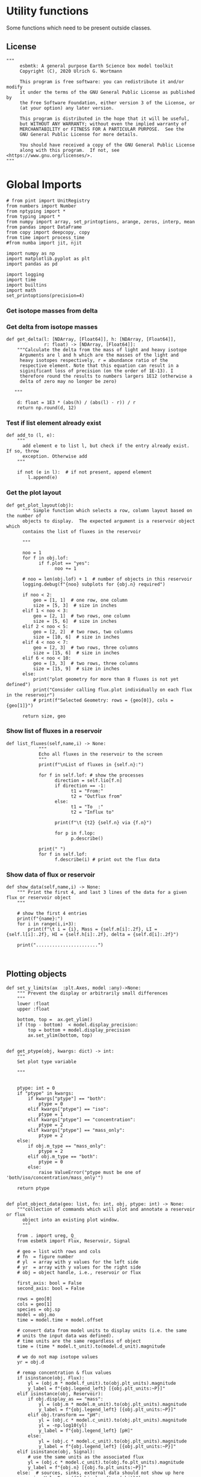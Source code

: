 
* Utility functions
Some functions which need to be present outside classes.

** License
#+BEGIN_SRC ipython :tangle utility_functions.py
"""
     esbmtk: A general purpose Earth Science box model toolkit
     Copyright (C), 2020 Ulrich G. Wortmann

     This program is free software: you can redistribute it and/or modify
     it under the terms of the GNU General Public License as published by
     the Free Software Foundation, either version 3 of the License, or
     (at your option) any later version.

     This program is distributed in the hope that it will be useful,
     but WITHOUT ANY WARRANTY; without even the implied warranty of
     MERCHANTABILITY or FITNESS FOR A PARTICULAR PURPOSE.  See the
     GNU General Public License for more details.

     You should have received a copy of the GNU General Public License
     along with this program.  If not, see <https://www.gnu.org/licenses/>.
"""
#+END_SRC


* Global Imports
#+BEGIN_SRC ipython :tangle utility_functions.py
# from pint import UnitRegistry
from numbers import Number
from nptyping import *
from typing import *
from numpy import array, set_printoptions, arange, zeros, interp, mean
from pandas import DataFrame
from copy import deepcopy, copy
from time import process_time
#from numba import jit, njit

import numpy as np
import matplotlib.pyplot as plt
import pandas as pd

import logging
import time
import builtins
import math
set_printoptions(precision=4)
#+END_SRC

*** Get isotope masses from delta
#+BEGIN_SRC ipython :exports yes :noweb yes :tangle utility_functions.py
def get_imass(m: float, d: float, r: float) -> [float, float]:
    """
    Calculate the isotope masses from bulk mass and delta value.
    Arguments are m = mass, d= delta value, r = abundance ratio 
    species
    
    """

    li: float = (1000.0 * m) / ((d + 1000.0) * r + 1000.0)
    hi: float = ((d * m + 1000.0 * m) * r) / ((d + 1000.0) * r + 1000.0)
    return [li, hi]

def get_imass2(mr: float, mn: float, lr: float, hr: float) -> [float, float]:
    """
    Calculate the isotope masses from bulk mass and isotope ratio

    mr, lr, hr = are the masses of the reference values
    mn, ln, hn = are the masses of the new values
    
    """

    ln :float = mn * lr / mr
    hn :float = mn - ln

    #li: float = (1000.0 * m) / ((d + 1000.0) * r + 1000.0)
    #hi: float = ((d * m + 1000.0 * m) * r) / ((d + 1000.0) * r + 1000.0)
    return [ln, hn]


def get_flux_data(m: float, d: float, r: float) -> [NDArray, float]:
    """
    Calculate the isotope masses from bulk mass and delta value.
    Arguments are m = mass, d= delta value, r = abundance ratio 
    species. Unlike get_mass, this function returns the full array
    
    """

    l: float = (1000.0 * m) / ((d + 1000.0) * r + 1000.0)
    h: float = ((d * m + 1000.0 * m) * r) / ((d + 1000.0) * r + 1000.0)

    return np.array([m, l, h, d])


#+END_SRC

*** Get delta from isotope masses
#+BEGIN_SRC ipython :tangle utility_functions.py
def get_delta(l: [NDArray, [Float64]], h: [NDArray, [Float64]],
              r: float) -> [NDArray, [Float64]]:
    """Calculate the delta from the mass of light and heavy isotope
     Arguments are l and h which are the masses of the light and
     heavy isotopes respectively, r = abundance ratio of the
     respective element. Note that this equation can result in a
     siginificant loss of precision (on the order of 1E-13). I
     therefore round the results to numbers largers 1E12 (otherwise a
     delta of zero may no longer be zero)

   """

    d: float = 1E3 * (abs(h) / (abs(l) - r)) / r
    return np.round(d, 12)
#+END_SRC

*** Test if list element already exist
#+BEGIN_SRC ipython :tangle utility_functions.py
def add_to (l, e):
    """
      add element e to list l, but check if the entry already exist. If so, throw
      exception. Otherwise add
    """

    if not (e in l):  # if not present, append element
        l.append(e) 
#+END_SRC
        

*** Get the plot layout
#+BEGIN_SRC ipython :tangle utility_functions.py
def get_plot_layout(obj):
      """ Simple function which selects a row, column layout based on the number of
      objects to display.  The expected argument is a reservoir object which
      contains the list of fluxes in the reservoir

      """

      noo = 1
      for f in obj.lof:
            if f.plot == "yes":
                  noo += 1
            
      # noo = len(obj.lof) + 1  # number of objects in this reservoir
      logging.debug(f"{noo} subplots for {obj.n} required")

      if noo < 2:
          geo = [1, 1]  # one row, one column
          size = [5, 3]  # size in inches
      elif 1 < noo < 3:
          geo = [2, 1]  # two rows, one column
          size = [5, 6]  # size in inches
      elif 2 < noo < 5:
          geo = [2, 2]  # two rows, two columns
          size = [10, 6]  # size in inches
      elif 4 < noo < 7:
          geo = [2, 3]  # two rows, three columns
          size = [15, 6]  # size in inches
      elif 6 < noo < 10:
          geo = [3, 3]  # two rows, three columns
          size = [15, 9]  # size in inches
      else:
          print("plot geometry for more than 8 fluxes is not yet defined")
          print("Consider calling flux.plot individually on each flux in the reservoir")
          # print(f"Selected Geometry: rows = {geo[0]}, cols = {geo[1]}")

      return size, geo
#+END_SRC

*** Show list of fluxes in a reservoir
#+BEGIN_SRC ipython  :tangle utility_functions.py
def list_fluxes(self,name,i) -> None:
            """
            Echo all fluxes in the reservoir to the screen
            """
            print(f"\nList of fluxes in {self.n}:")
            
            for f in self.lof: # show the processes
                  direction = self.lio[f.n]
                  if direction == -1:
                        t1 = "From:"
                        t2 = "Outflux from"
                  else:
                        t1 = "To  :"   
                        t2 = "Influx to"

                  print(f"\t {t2} {self.n} via {f.n}")
                  
                  for p in f.lop:
                        p.describe()

            print(" ")
            for f in self.lof:
                  f.describe(i) # print out the flux data
#+END_SRC
*** Show data of flux or reservoir
#+BEGIN_SRC ipython :tangle utility_functions.py
def show_data(self,name,i) -> None:
    """ Print the first 4, and last 3 lines of the data for a given flux or reservoir object
    """
    
    # show the first 4 entries
    print(f"{name}:")
    for i in range(i,i+3):
        print(f"\t i = {i}, Mass = {self.m[i]:.2f}, LI = {self.l[i]:.2f}, HI = {self.h[i]:.2f}, delta = {self.d[i]:.2f}")
    
    print(".......................")

    
#+END_SRC


** Plotting objects

#+BEGIN_SRC ipython :tangle utility_functions.py
def set_y_limits(ax  :plt.Axes, model :any)->None:
    """ Prevent the display or arbitrarily small differences
    """
    lower :float
    upper :float

    bottom, top =  ax.get_ylim()
    if (top - bottom)  < model.display_precision:
        top = bottom + model.display_precision
        ax.set_ylim(bottom, top)
        

def get_ptype(obj, kwargs: dict) -> int:
    """
    Set plot type variable
    
    """

    
    ptype: int = 0
    if "ptype" in kwargs:
        if kwargs["ptype"] == "both":
            ptype = 0
        elif kwargs["ptype"] == "iso":
            ptype = 1
        elif kwargs["ptype"] == "concentration":
            ptype = 2
        elif kwargs["ptype"] == "mass_only":
            ptype = 2
    else:
        if obj.m_type == "mass_only":
            ptype = 2
        elif obj.m_type == "both":
            ptype = 0    
        else:
            raise ValueError("ptype must be one of 'both/iso/concentration/mass_only'")

    return ptype


def plot_object_data(geo: list, fn: int, obj, ptype: int) -> None:
    """collection of commands which will plot and annotate a reservoir or flux
      object into an existing plot window. 
      """

    from . import ureg, Q_
    from esbmtk import Flux, Reservoir, Signal

    # geo = list with rows and cols
    # fn  = figure number
    # yl  = array with y values for the left side
    # yr  = array with y values for the right side
    # obj = object handle, i.e., reservoir or flux

    first_axis: bool = False
    second_axis: bool = False
    
    rows = geo[0]
    cols = geo[1]
    species = obj.sp
    model = obj.mo
    time = model.time + model.offset

    # convert data from model units to display units (i.e. the same
    # units the input data was defined).
    # time units are the same regardless of object
    time = (time * model.t_unit).to(model.d_unit).magnitude

    # we do not map isotope values
    yr = obj.d

    # remap concentration & flux values
    if isinstance(obj, Flux):
        yl = (obj.m * model.f_unit).to(obj.plt_units).magnitude
        y_label = f"{obj.legend_left} [{obj.plt_units:~P}]"
    elif isinstance(obj, Reservoir):
        if obj.display_as == "mass":
            yl = (obj.m * model.m_unit).to(obj.plt_units).magnitude
            y_label = f"{obj.legend_left} [{obj.plt_units:~P}]"
        elif obj.transform == "pH":
            yl = (obj.c * model.c_unit).to(obj.plt_units).magnitude
            yl = -np.log10(yl)
            y_label = f"{obj.legend_left} [pH]"
        else:
            yl = (obj.c * model.c_unit).to(obj.plt_units).magnitude
            y_label = f"{obj.legend_left} [{obj.plt_units:~P}]"
    elif isinstance(obj, Signal):
        # use the same units as the associated flux
        yl = (obj.c * model.c_unit).to(obj.fo.plt_units).magnitude
        y_label = f"{obj.n} [{obj.fo.plt_units:~P}]"
    else:  # sources, sinks, external data should not show up here
        raise ValueError(f"{obj.n} = {type(obj)}")

    # decide what to plot
    if ptype == 0:
        first_axis = True
        second_axis = True
    elif ptype == 1:
        first_axis = False
        second_axis = True
    elif ptype == 2:
        first_axis = True
        second_axis = False

    # start subplot
    ax1 = plt.subplot(rows, cols, fn, title=obj.n)

    # set color index
    cn = 0
    col = f"C{cn}"

    if first_axis:
        # plot left y-scale data
        ln1 = ax1.plot(time[1:-2], yl[1:-2], color=col, label=obj.legend_left)
        # set labels
        ax1.set_xlabel(f"{model.time_label} [{model.d_unit:~P}]")  
        ax1.set_ylabel(y_label)  
        # remove unnecessary frame species
        ax1.spines['top'].set_visible(False)
        set_y_limits(ax1,model)

    # set color index
    cn = cn + 1
    col = f"C{cn}"

    if second_axis:
        ax2 = ax1.twinx()  # create a second y-axis

        # plof right y-scale data
        ln2 = ax2.plot(time[1:-2], yr[1:-2], color=col, label=obj.legend_right)

        ax2.set_ylabel(obj.ld)  # species object delta label
        ax2.spines['top'].set_visible(False)  # remove unnecessary frame speciess
        set_y_limits(ax2,model)

    # adjust display properties for title and legend
    ax1.set_title(obj.n)
    plt.rcParams['axes.titlepad'] = 14  # offset title upwards
    plt.rcParams["legend.facecolor"] = '0.8'  # show a gray background
    plt.rcParams["legend.edgecolor"] = '0.8'  # make frame the same color
    plt.rcParams["legend.framealpha"] = 0.4  # set transparency

    for d in obj.led:  # loop over external data objects if present
        
        if isinstance(d.x[0], str):  # if string, something is off
            raise ValueError("No time axis in external data object {d.name}")
        if "y" in dir(d):  # mass or concentration data is present
            cn = cn + 1
            col = f"C{cn}"
            leg = f"{obj.lm} {d.legend}"
            ln3 = ax1.scatter(d.x, d.y, color=col, label=leg)
        if "z" in dir(d): # isotope data is present
            cn = cn + 1
            col = f"C{cn}"
            leg = f"{d.legend}"
            ln3 = ax2.scatter(d.x, d.z, color=col, label=leg)

    # collect all labels and print them in one legend
    if first_axis:
        handler1, label1 = ax1.get_legend_handles_labels()
    
    if second_axis:
        handler2, label2 = ax2.get_legend_handles_labels()
    
    if first_axis and second_axis:
        legend = ax2.legend(handler1 + handler2, label1 + label2,
                            loc=0).set_zorder(6)
    #elif first_axis:
    #    legend = ax1.legend(handler1 + label1, loc=0).set_zorder(6)
    #elif second_axis:
    #   legend = ax2.legend(handler2 + label2, loc=0).set_zorder(6)
        

    # Matplotlib will show arbitrarily small differences which can be confusing
    #yl_min = min(yl)
    #yl_max = max(yl)
    #if (yl_max - yl_min) < 0.1:

#+END_SRC

** Miscellaneous function

#+BEGIN_SRC python :tangle utility_functions.py

def get_string_between_brackets(s :str) -> str:
    """ Parse string and extract substring between square brackets

    """
    
    s =  s.split("[")
    if len(s) < 2:
        raise ValueError(f"Column header {s} must include units in square brackets")

    s = s[1]

    s = s.split("]")

    if len(s) < 2:
        raise ValueError(f"Column header {s} must include units in square brackets")

    return s[0]
#+END_SRC

#+BEGIN_SRC python :tangle utility_functions.py
def map_units(v: any, *args) -> float:
    """ parse v to see if it is a string. if yes, map to quantity. 
        parse v to see if it is a quantity, if yes, map to model units
        and extract magnitude, assign mangitude to return value
        if not, assign value to return value
        
        v : a keyword value number/string/quantity
        args: one or more quantities (units) see the Model class (e.g., f_unit)

    """

    from . import Q_

    m: float = 0
    match :bool = False

    # test if string, map to quantity if yes
    if isinstance(v, str):
        v = Q_(v)

    # test if we find a matching dimension, map if true
    if isinstance(v, Q_):
        for q in args:
            if v.dimensionality == q.dimensionality:
                m = v.to(q).magnitude
                match = True

        if not match:
            message = f"{v} is none of {print(*args)}"
            raise ValueError(message)

    else:  # no quantity, so it should be a number
        m = v

    if not isinstance(m, Number):
        raise ValueError(f"m is {type(m)}, must be float, v={v}. Something is fishy")

    return m
#+END_SRC

#+BEGIN_SRC ipython :tangle utility_functions.py
def is_name_in_list(n: str, l: list)->bool:
    """ Test if an object name is part of the object list
    
    """

    r :bool = False
    for e in l:
        if e.n == n:
            r = True

    return r
#+END_SRC
